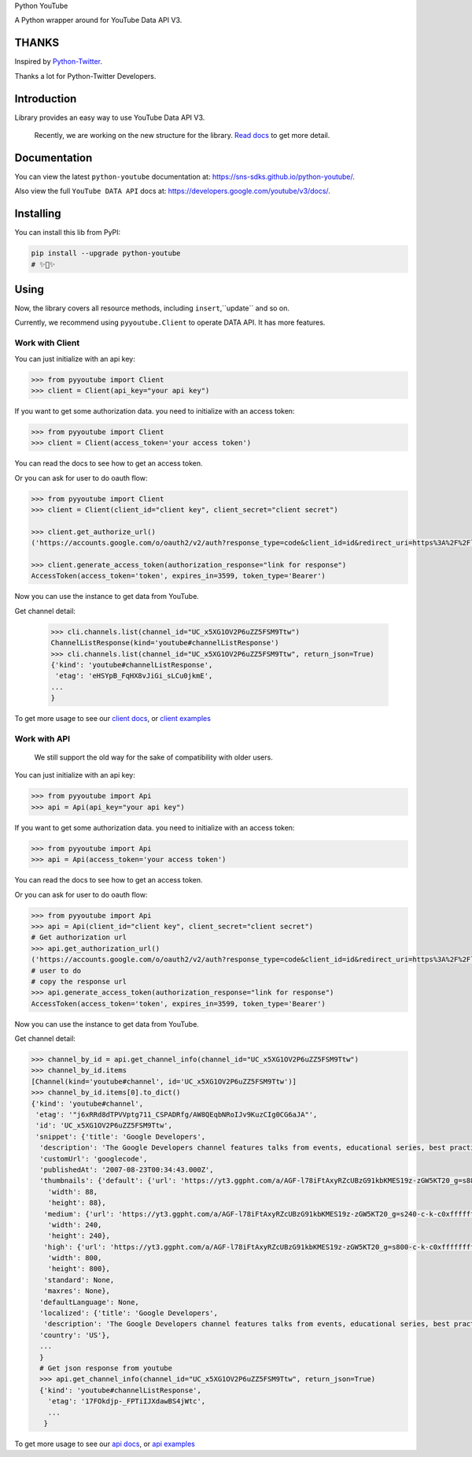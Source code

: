 Python YouTube

A Python wrapper around for YouTube Data API V3.

.. image:: https://github.com/sns-sdks/python-youtube/workflows/Test/badge.svg
    :target: https://github.com/sns-sdks/python-youtube/actions

.. image:: https://img.shields.io/badge/Docs-passing-brightgreen
    :target: https://sns-sdks.github.io/python-youtube/
    :alt: Documentation Status

.. image:: https://codecov.io/gh/sns-sdks/python-youtube/branch/master/graph/badge.svg
    :target: https://codecov.io/gh/sns-sdks/python-youtube

.. image:: https://img.shields.io/pypi/v/python-youtube.svg
    :target: https://img.shields.io/pypi/v/python-youtube

======
THANKS
======

Inspired by `Python-Twitter <https://github.com/bear/python-twitter>`_.

Thanks a lot for Python-Twitter Developers.

============
Introduction
============

Library provides an easy way to use YouTube Data API V3.

.. 

    Recently, we are working on the new structure for the library. `Read docs <docs/docs/introduce-new-structure.md>`_ to get more detail.

=============
Documentation
=============

You can view the latest ``python-youtube`` documentation at: https://sns-sdks.github.io/python-youtube/.

Also view the full ``YouTube DATA API`` docs at: https://developers.google.com/youtube/v3/docs/.

==========
Installing
==========

You can install this lib from PyPI:

.. code:: shell

    pip install --upgrade python-youtube
    # ✨🍰✨

=====
Using
=====

Now, the library covers all resource methods, including ``insert``,``update`` and so on.

Currently, we recommend using ``pyyoutube.Client`` to operate DATA API. It has more features.

Work with Client
----------------

You can just initialize with an api key:

.. code-block:: python

    >>> from pyyoutube import Client
    >>> client = Client(api_key="your api key")

If you want to get some authorization data. you need to initialize with an access token:

.. code-block:: python

    >>> from pyyoutube import Client
    >>> client = Client(access_token='your access token')

You can read the docs to see how to get an access token.

Or you can ask for user to do oauth flow:

.. code-block:: python

    >>> from pyyoutube import Client
    >>> client = Client(client_id="client key", client_secret="client secret")

    >>> client.get_authorize_url()
    ('https://accounts.google.com/o/oauth2/v2/auth?response_type=code&client_id=id&redirect_uri=https%3A%2F%2Flocalhost%2F&scope=scope&state=PyYouTube&access_type=offline&prompt=select_account', 'PyYouTube')

    >>> client.generate_access_token(authorization_response="link for response")
    AccessToken(access_token='token', expires_in=3599, token_type='Bearer')

Now you can use the instance to get data from YouTube.

Get channel detail:

    >>> cli.channels.list(channel_id="UC_x5XG1OV2P6uZZ5FSM9Ttw")
    ChannelListResponse(kind='youtube#channelListResponse')
    >>> cli.channels.list(channel_id="UC_x5XG1OV2P6uZZ5FSM9Ttw", return_json=True)
    {'kind': 'youtube#channelListResponse',
     'etag': 'eHSYpB_FqHX8vJiGi_sLCu0jkmE',
    ...
    }

To get more usage to see our `client docs <docs/docs/usage/work-with-client.md>`_, or `client examples <examples/clients>`_

Work with API
----------------

..

    We still support the old way for the sake of compatibility with older users.

You can just initialize with an api key:

.. code-block:: python

    >>> from pyyoutube import Api
    >>> api = Api(api_key="your api key")

If you want to get some authorization data. you need to initialize with an access token:

.. code-block:: python

    >>> from pyyoutube import Api
    >>> api = Api(access_token='your access token')

You can read the docs to see how to get an access token.

Or you can ask for user to do oauth flow:

.. code-block:: python

    >>> from pyyoutube import Api
    >>> api = Api(client_id="client key", client_secret="client secret")
    # Get authorization url
    >>> api.get_authorization_url()
    ('https://accounts.google.com/o/oauth2/v2/auth?response_type=code&client_id=id&redirect_uri=https%3A%2F%2Flocalhost%2F&scope=scope&state=PyYouTube&access_type=offline&prompt=select_account', 'PyYouTube')
    # user to do
    # copy the response url
    >>> api.generate_access_token(authorization_response="link for response")
    AccessToken(access_token='token', expires_in=3599, token_type='Bearer')

Now you can use the instance to get data from YouTube.

Get channel detail:

.. code-block:: python

    >>> channel_by_id = api.get_channel_info(channel_id="UC_x5XG1OV2P6uZZ5FSM9Ttw")
    >>> channel_by_id.items
    [Channel(kind='youtube#channel', id='UC_x5XG1OV2P6uZZ5FSM9Ttw')]
    >>> channel_by_id.items[0].to_dict()
    {'kind': 'youtube#channel',
     'etag': '"j6xRRd8dTPVVptg711_CSPADRfg/AW8QEqbNRoIJv9KuzCIg0CG6aJA"',
     'id': 'UC_x5XG1OV2P6uZZ5FSM9Ttw',
     'snippet': {'title': 'Google Developers',
      'description': 'The Google Developers channel features talks from events, educational series, best practices, tips, and the latest updates across our products and platforms.',
      'customUrl': 'googlecode',
      'publishedAt': '2007-08-23T00:34:43.000Z',
      'thumbnails': {'default': {'url': 'https://yt3.ggpht.com/a/AGF-l78iFtAxyRZcUBzG91kbKMES19z-zGW5KT20_g=s88-c-k-c0xffffffff-no-rj-mo',
        'width': 88,
        'height': 88},
       'medium': {'url': 'https://yt3.ggpht.com/a/AGF-l78iFtAxyRZcUBzG91kbKMES19z-zGW5KT20_g=s240-c-k-c0xffffffff-no-rj-mo',
        'width': 240,
        'height': 240},
       'high': {'url': 'https://yt3.ggpht.com/a/AGF-l78iFtAxyRZcUBzG91kbKMES19z-zGW5KT20_g=s800-c-k-c0xffffffff-no-rj-mo',
        'width': 800,
        'height': 800},
       'standard': None,
       'maxres': None},
      'defaultLanguage': None,
      'localized': {'title': 'Google Developers',
       'description': 'The Google Developers channel features talks from events, educational series, best practices, tips, and the latest updates across our products and platforms.'},
      'country': 'US'},
      ...
      }
      # Get json response from youtube
      >>> api.get_channel_info(channel_id="UC_x5XG1OV2P6uZZ5FSM9Ttw", return_json=True)
      {'kind': 'youtube#channelListResponse',
        'etag': '17FOkdjp-_FPTiIJXdawBS4jWtc',
        ...
       }

To get more usage to see our `api docs <docs/docs/usage/work-with-api.md>`_, or `api examples <examples/apis>`_
